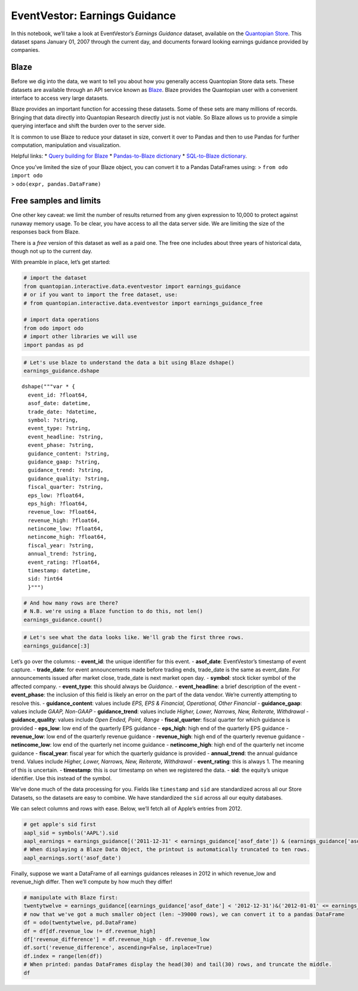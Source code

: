 EventVestor: Earnings Guidance
==============================

In this notebook, we’ll take a look at EventVestor’s *Earnings Guidance*
dataset, available on the `Quantopian
Store <https://www.quantopian.com/store>`__. This dataset spans January
01, 2007 through the current day, and documents forward looking earnings
guidance provided by companies.

Blaze
~~~~~

Before we dig into the data, we want to tell you about how you generally
access Quantopian Store data sets. These datasets are available through
an API service known as `Blaze <http://blaze.pydata.org>`__. Blaze
provides the Quantopian user with a convenient interface to access very
large datasets.

Blaze provides an important function for accessing these datasets. Some
of these sets are many millions of records. Bringing that data directly
into Quantopian Research directly just is not viable. So Blaze allows us
to provide a simple querying interface and shift the burden over to the
server side.

It is common to use Blaze to reduce your dataset in size, convert it
over to Pandas and then to use Pandas for further computation,
manipulation and visualization.

Helpful links: \* `Query building for
Blaze <http://blaze.pydata.org/en/latest/queries.html>`__ \*
`Pandas-to-Blaze
dictionary <http://blaze.pydata.org/en/latest/rosetta-pandas.html>`__ \*
`SQL-to-Blaze
dictionary <http://blaze.pydata.org/en/latest/rosetta-sql.html>`__.

| Once you’ve limited the size of your Blaze object, you can convert it
  to a Pandas DataFrames using: > ``from odo import odo``
| > ``odo(expr, pandas.DataFrame)``

Free samples and limits
~~~~~~~~~~~~~~~~~~~~~~~

One other key caveat: we limit the number of results returned from any
given expression to 10,000 to protect against runaway memory usage. To
be clear, you have access to all the data server side. We are limiting
the size of the responses back from Blaze.

There is a *free* version of this dataset as well as a paid one. The
free one includes about three years of historical data, though not up to
the current day.

With preamble in place, let’s get started:

.. code:: ipython2

    # import the dataset
    from quantopian.interactive.data.eventvestor import earnings_guidance
    # or if you want to import the free dataset, use:
    # from quantopian.interactive.data.eventvestor import earnings_guidance_free
    
    # import data operations
    from odo import odo
    # import other libraries we will use
    import pandas as pd

.. code:: ipython2

    # Let's use blaze to understand the data a bit using Blaze dshape()
    earnings_guidance.dshape




.. parsed-literal::

    dshape("""var * {
      event_id: ?float64,
      asof_date: datetime,
      trade_date: ?datetime,
      symbol: ?string,
      event_type: ?string,
      event_headline: ?string,
      event_phase: ?string,
      guidance_content: ?string,
      guidance_gaap: ?string,
      guidance_trend: ?string,
      guidance_quality: ?string,
      fiscal_quarter: ?string,
      eps_low: ?float64,
      eps_high: ?float64,
      revenue_low: ?float64,
      revenue_high: ?float64,
      netincome_low: ?float64,
      netincome_high: ?float64,
      fiscal_year: ?string,
      annual_trend: ?string,
      event_rating: ?float64,
      timestamp: datetime,
      sid: ?int64
      }""")



.. code:: ipython2

    # And how many rows are there?
    # N.B. we're using a Blaze function to do this, not len()
    earnings_guidance.count()




.. raw:: html

    97769



.. code:: ipython2

    # Let's see what the data looks like. We'll grab the first three rows.
    earnings_guidance[:3]




.. raw:: html

    <table border="1" class="dataframe">
      <thead>
        <tr style="text-align: right;">
          <th></th>
          <th>event_id</th>
          <th>asof_date</th>
          <th>trade_date</th>
          <th>symbol</th>
          <th>event_type</th>
          <th>event_headline</th>
          <th>event_phase</th>
          <th>guidance_content</th>
          <th>guidance_gaap</th>
          <th>guidance_trend</th>
          <th>guidance_quality</th>
          <th>fiscal_quarter</th>
          <th>eps_low</th>
          <th>eps_high</th>
          <th>revenue_low</th>
          <th>revenue_high</th>
          <th>netincome_low</th>
          <th>netincome_high</th>
          <th>fiscal_year</th>
          <th>annual_trend</th>
          <th>event_rating</th>
          <th>timestamp</th>
          <th>sid</th>
        </tr>
      </thead>
      <tbody>
        <tr>
          <th>0</th>
          <td>933903</td>
          <td>2007-01-02</td>
          <td>2007-01-02</td>
          <td>INOD</td>
          <td>Guidance</td>
          <td>Numerex Raises 4Q and FY 06 Guidance</td>
          <td>NaN</td>
          <td>Other Financial</td>
          <td>GAAP</td>
          <td>Higher</td>
          <td>Open Ended</td>
          <td>4Q 06</td>
          <td>0.00</td>
          <td>0.00</td>
          <td>0</td>
          <td>0</td>
          <td>0</td>
          <td>0</td>
          <td>FY 06</td>
          <td>Higher</td>
          <td>1</td>
          <td>2007-01-03</td>
          <td>9581</td>
        </tr>
        <tr>
          <th>1</th>
          <td>138379</td>
          <td>2007-01-02</td>
          <td>2007-01-03</td>
          <td>SLG</td>
          <td>Guidance</td>
          <td>SL Green Realty Issues FY 07 FFO Guidance</td>
          <td>NaN</td>
          <td>Other Financial</td>
          <td>Non-GAAP</td>
          <td>NaN</td>
          <td>NaN</td>
          <td>NaN</td>
          <td>0.00</td>
          <td>0.00</td>
          <td>0</td>
          <td>0</td>
          <td>0</td>
          <td>0</td>
          <td>FY 07</td>
          <td>New</td>
          <td>1</td>
          <td>2007-01-03</td>
          <td>17448</td>
        </tr>
        <tr>
          <th>2</th>
          <td>137809</td>
          <td>2007-01-03</td>
          <td>2007-01-03</td>
          <td>AEO</td>
          <td>Guidance</td>
          <td>American Eagle Raises 4Q 06 EPS Guidance</td>
          <td>NaN</td>
          <td>EPS</td>
          <td>GAAP</td>
          <td>Higher</td>
          <td>Range</td>
          <td>4Q 06</td>
          <td>0.64</td>
          <td>0.65</td>
          <td>0</td>
          <td>0</td>
          <td>0</td>
          <td>0</td>
          <td>NaN</td>
          <td>NaN</td>
          <td>1</td>
          <td>2007-01-04</td>
          <td>11086</td>
        </tr>
      </tbody>
    </table>



Let’s go over the columns: - **event_id**: the unique identifier for
this event. - **asof_date**: EventVestor’s timestamp of event capture. -
**trade_date**: for event announcements made before trading ends,
trade_date is the same as event_date. For announcements issued after
market close, trade_date is next market open day. - **symbol**: stock
ticker symbol of the affected company. - **event_type**: this should
always be *Guidance*. - **event_headline**: a brief description of the
event - **event_phase**: the inclusion of this field is likely an error
on the part of the data vendor. We’re currently attempting to resolve
this. - **guidance_content**: values include *EPS, EPS & Financial,
Operational, Other Financial* - **guidance_gaap**: values include *GAAP,
Non-GAAP* - **guidance_trend**: values include *Higher, Lower, Narrows,
New, Reiterate, Withdrawal* - **guidance_quality**: values include *Open
Ended, Point, Range* - **fiscal_quarter**: fiscal quarter for which
guidance is provided - **eps_low**: low end of the quarterly EPS
guidance - **eps_high**: high end of the quarterly EPS guidance -
**revenue_low**: low end of the quarterly revenue guidance -
**revenue_high**: high end of the quarterly revenue guidance -
**netincome_low**: low end of the quarterly net income guidance -
**netincome_high**: high end of the quarterly net income guidance -
**fiscal_year**: fiscal year for which the quarterly guidance is
provided - **annual_trend**: the annual guidance trend. Values include
*Higher, Lower, Narrows, New, Reiterate, Withdrawal* - **event_rating**:
this is always 1. The meaning of this is uncertain. - **timestamp**:
this is our timestamp on when we registered the data. - **sid**: the
equity’s unique identifier. Use this instead of the symbol.

We’ve done much of the data processing for you. Fields like
``timestamp`` and ``sid`` are standardized across all our Store
Datasets, so the datasets are easy to combine. We have standardized the
``sid`` across all our equity databases.

We can select columns and rows with ease. Below, we’ll fetch all of
Apple’s entries from 2012.

.. code:: ipython2

    # get apple's sid first
    aapl_sid = symbols('AAPL').sid
    aapl_earnings = earnings_guidance[('2011-12-31' < earnings_guidance['asof_date']) & (earnings_guidance['asof_date'] <'2013-01-01') & (earnings_guidance.sid==aapl_sid)]
    # When displaying a Blaze Data Object, the printout is automatically truncated to ten rows.
    aapl_earnings.sort('asof_date')




.. raw:: html

    <table border="1" class="dataframe">
      <thead>
        <tr style="text-align: right;">
          <th></th>
          <th>event_id</th>
          <th>asof_date</th>
          <th>trade_date</th>
          <th>symbol</th>
          <th>event_type</th>
          <th>event_headline</th>
          <th>event_phase</th>
          <th>guidance_content</th>
          <th>guidance_gaap</th>
          <th>guidance_trend</th>
          <th>guidance_quality</th>
          <th>fiscal_quarter</th>
          <th>eps_low</th>
          <th>eps_high</th>
          <th>revenue_low</th>
          <th>revenue_high</th>
          <th>netincome_low</th>
          <th>netincome_high</th>
          <th>fiscal_year</th>
          <th>annual_trend</th>
          <th>event_rating</th>
          <th>timestamp</th>
          <th>sid</th>
        </tr>
      </thead>
      <tbody>
        <tr>
          <th>0</th>
          <td>1385926</td>
          <td>2012-01-24</td>
          <td>2012-01-25</td>
          <td>AAPL</td>
          <td>Guidance</td>
          <td>Apple Issues 2Q 12 Guidance</td>
          <td>NaN</td>
          <td>EPS &amp; Financial</td>
          <td>GAAP</td>
          <td>New</td>
          <td>Point</td>
          <td>2Q 12</td>
          <td>8.50</td>
          <td>8.50</td>
          <td>3250</td>
          <td>3250</td>
          <td>0</td>
          <td>0</td>
          <td>NaN</td>
          <td>NaN</td>
          <td>1</td>
          <td>2012-01-25</td>
          <td>24</td>
        </tr>
        <tr>
          <th>1</th>
          <td>1421102</td>
          <td>2012-04-24</td>
          <td>2012-04-25</td>
          <td>AAPL</td>
          <td>Guidance</td>
          <td>Apple Issues 3Q 12 Guidance</td>
          <td>NaN</td>
          <td>EPS &amp; Financial</td>
          <td>GAAP</td>
          <td>New</td>
          <td>Point</td>
          <td>3Q 12</td>
          <td>8.68</td>
          <td>8.68</td>
          <td>34000</td>
          <td>34000</td>
          <td>0</td>
          <td>0</td>
          <td>NaN</td>
          <td>NaN</td>
          <td>1</td>
          <td>2012-04-25</td>
          <td>24</td>
        </tr>
        <tr>
          <th>2</th>
          <td>1456501</td>
          <td>2012-07-24</td>
          <td>2012-07-25</td>
          <td>AAPL</td>
          <td>Guidance</td>
          <td>Apple Issues 4Q 12 Guidance</td>
          <td>NaN</td>
          <td>EPS &amp; Financial</td>
          <td>GAAP</td>
          <td>New</td>
          <td>Point</td>
          <td>4Q 12</td>
          <td>7.65</td>
          <td>7.65</td>
          <td>34000</td>
          <td>34000</td>
          <td>0</td>
          <td>0</td>
          <td>NaN</td>
          <td>NaN</td>
          <td>1</td>
          <td>2012-07-25</td>
          <td>24</td>
        </tr>
        <tr>
          <th>3</th>
          <td>1496798</td>
          <td>2012-10-25</td>
          <td>2012-10-26</td>
          <td>AAPL</td>
          <td>Guidance</td>
          <td>Apple Issues 1Q 13 Guidance</td>
          <td>NaN</td>
          <td>EPS &amp; Financial</td>
          <td>GAAP</td>
          <td>New</td>
          <td>Point</td>
          <td>1Q 13</td>
          <td>11.75</td>
          <td>11.75</td>
          <td>5200</td>
          <td>5200</td>
          <td>0</td>
          <td>0</td>
          <td>NaN</td>
          <td>NaN</td>
          <td>1</td>
          <td>2012-10-26</td>
          <td>24</td>
        </tr>
      </tbody>
    </table>



Finally, suppose we want a DataFrame of all earnings guidances releases
in 2012 in which revenue_low and revenue_high differ. Then we’ll compute
by how much they differ!

.. code:: ipython2

    # manipulate with Blaze first:
    twentytwelve = earnings_guidance[(earnings_guidance['asof_date'] < '2012-12-31')&('2012-01-01' <= earnings_guidance['asof_date'])]
    # now that we've got a much smaller object (len: ~39000 rows), we can convert it to a pandas DataFrame
    df = odo(twentytwelve, pd.DataFrame)
    df = df[df.revenue_low != df.revenue_high]
    df['revenue_difference'] = df.revenue_high - df.revenue_low
    df.sort('revenue_difference', ascending=False, inplace=True)
    df.index = range(len(df))
    # When printed: pandas DataFrames display the head(30) and tail(30) rows, and truncate the middle.
    df




.. raw:: html

    <div style="max-height:1000px;max-width:1500px;overflow:auto;">
    <table border="1" class="dataframe">
      <thead>
        <tr style="text-align: right;">
          <th></th>
          <th>event_id</th>
          <th>asof_date</th>
          <th>trade_date</th>
          <th>symbol</th>
          <th>event_type</th>
          <th>event_headline</th>
          <th>event_phase</th>
          <th>guidance_content</th>
          <th>guidance_gaap</th>
          <th>guidance_trend</th>
          <th>...</th>
          <th>revenue_low</th>
          <th>revenue_high</th>
          <th>netincome_low</th>
          <th>netincome_high</th>
          <th>fiscal_year</th>
          <th>annual_trend</th>
          <th>event_rating</th>
          <th>timestamp</th>
          <th>sid</th>
          <th>revenue_difference</th>
        </tr>
      </thead>
      <tbody>
        <tr>
          <th>0</th>
          <td>1930090</td>
          <td>2012-07-26</td>
          <td>2012-07-26</td>
          <td>ATE</td>
          <td>Guidance</td>
          <td>Advantest Corp. Issues 2Q 12 &amp; Narrows FY 12 O...</td>
          <td>NaN</td>
          <td>Other Financial</td>
          <td>GAAP</td>
          <td>New</td>
          <td>...</td>
          <td>72000.00</td>
          <td>77000.00</td>
          <td>0.0</td>
          <td>0.0</td>
          <td>FY 12</td>
          <td>Narrows</td>
          <td>1</td>
          <td>2012-07-27</td>
          <td>23052</td>
          <td>5000.00</td>
        </tr>
        <tr>
          <th>1</th>
          <td>1496843</td>
          <td>2012-10-25</td>
          <td>2012-10-26</td>
          <td>AMZN</td>
          <td>Guidance</td>
          <td>Amazon.com Issues 4Q 12 Guidance</td>
          <td>NaN</td>
          <td>Other Financial</td>
          <td>GAAP</td>
          <td>New</td>
          <td>...</td>
          <td>20250.00</td>
          <td>22750.00</td>
          <td>0.0</td>
          <td>0.0</td>
          <td>NaN</td>
          <td>NaN</td>
          <td>1</td>
          <td>2012-10-26</td>
          <td>16841</td>
          <td>2500.00</td>
        </tr>
        <tr>
          <th>2</th>
          <td>1496029</td>
          <td>2012-10-25</td>
          <td>2012-10-25</td>
          <td>TSM</td>
          <td>Guidance</td>
          <td>Taiwan Semiconductor Issues 4Q 12 Guidance</td>
          <td>NaN</td>
          <td>Other Financial</td>
          <td>GAAP</td>
          <td>New</td>
          <td>...</td>
          <td>129000.00</td>
          <td>131000.00</td>
          <td>0.0</td>
          <td>0.0</td>
          <td>NaN</td>
          <td>NaN</td>
          <td>1</td>
          <td>2012-10-26</td>
          <td>17773</td>
          <td>2000.00</td>
        </tr>
        <tr>
          <th>3</th>
          <td>1490534</td>
          <td>2012-09-10</td>
          <td>2012-09-10</td>
          <td>TSM</td>
          <td>Guidance</td>
          <td>Taiwan Semiconductor Raises 3Q 12 Guidance</td>
          <td>NaN</td>
          <td>Other Financial</td>
          <td>GAAP</td>
          <td>Higher</td>
          <td>...</td>
          <td>136000.00</td>
          <td>138000.00</td>
          <td>0.0</td>
          <td>0.0</td>
          <td>NaN</td>
          <td>NaN</td>
          <td>1</td>
          <td>2012-09-11</td>
          <td>17773</td>
          <td>2000.00</td>
        </tr>
        <tr>
          <th>4</th>
          <td>1454839</td>
          <td>2012-07-19</td>
          <td>2012-07-19</td>
          <td>TSM</td>
          <td>Guidance</td>
          <td>Taiwan Semiconductor Issues 3Q 12 Guidance</td>
          <td>NaN</td>
          <td>Other Financial</td>
          <td>GAAP</td>
          <td>New</td>
          <td>...</td>
          <td>136000.00</td>
          <td>138000.00</td>
          <td>0.0</td>
          <td>0.0</td>
          <td>NaN</td>
          <td>NaN</td>
          <td>1</td>
          <td>2012-07-20</td>
          <td>17773</td>
          <td>2000.00</td>
        </tr>
        <tr>
          <th>5</th>
          <td>1384154</td>
          <td>2012-01-18</td>
          <td>2012-01-18</td>
          <td>TSM</td>
          <td>Guidance</td>
          <td>Taiwan Semiconductor Issues 1Q &amp; FY 12 Guidance</td>
          <td>NaN</td>
          <td>Other Financial</td>
          <td>GAAP</td>
          <td>New</td>
          <td>...</td>
          <td>103000.00</td>
          <td>105000.00</td>
          <td>0.0</td>
          <td>0.0</td>
          <td>FY 12</td>
          <td>New</td>
          <td>1</td>
          <td>2012-01-19</td>
          <td>17773</td>
          <td>2000.00</td>
        </tr>
        <tr>
          <th>6</th>
          <td>1423149</td>
          <td>2012-04-26</td>
          <td>2012-04-26</td>
          <td>TSM</td>
          <td>Guidance</td>
          <td>Taiwan Semiconductor Issues 2Q &amp; Revises FY 12...</td>
          <td>NaN</td>
          <td>Operational</td>
          <td>NaN</td>
          <td>New</td>
          <td>...</td>
          <td>126000.00</td>
          <td>128000.00</td>
          <td>0.0</td>
          <td>0.0</td>
          <td>FY 12</td>
          <td>NaN</td>
          <td>1</td>
          <td>2012-04-27</td>
          <td>17773</td>
          <td>2000.00</td>
        </tr>
        <tr>
          <th>7</th>
          <td>1419797</td>
          <td>2012-04-20</td>
          <td>2012-04-20</td>
          <td>INTU</td>
          <td>Guidance</td>
          <td>Intuit Reaffirms 3Q &amp; FY 12 Earnings Guidance</td>
          <td>NaN</td>
          <td>EPS &amp; Financial</td>
          <td>GAAP</td>
          <td>Reiterate</td>
          <td>...</td>
          <td>0.00</td>
          <td>1950.00</td>
          <td>0.0</td>
          <td>0.0</td>
          <td>FY 12</td>
          <td>Reiterate</td>
          <td>1</td>
          <td>2012-04-21</td>
          <td>8655</td>
          <td>1950.00</td>
        </tr>
        <tr>
          <th>8</th>
          <td>1388974</td>
          <td>2012-01-31</td>
          <td>2012-02-01</td>
          <td>AMZN</td>
          <td>Guidance</td>
          <td>Amazon Issues 1Q 12 Guidance</td>
          <td>NaN</td>
          <td>Other Financial</td>
          <td>GAAP</td>
          <td>New</td>
          <td>...</td>
          <td>12000.00</td>
          <td>13400.00</td>
          <td>0.0</td>
          <td>0.0</td>
          <td>NaN</td>
          <td>NaN</td>
          <td>1</td>
          <td>2012-02-01</td>
          <td>16841</td>
          <td>1400.00</td>
        </tr>
        <tr>
          <th>9</th>
          <td>1422959</td>
          <td>2012-04-26</td>
          <td>2012-04-27</td>
          <td>AMZN</td>
          <td>Guidance</td>
          <td>Amazon.com Issues 2Q 12 Guidance</td>
          <td>NaN</td>
          <td>Other Financial</td>
          <td>GAAP</td>
          <td>New</td>
          <td>...</td>
          <td>11900.00</td>
          <td>13300.00</td>
          <td>0.0</td>
          <td>0.0</td>
          <td>NaN</td>
          <td>NaN</td>
          <td>1</td>
          <td>2012-04-27</td>
          <td>16841</td>
          <td>1400.00</td>
        </tr>
        <tr>
          <th>10</th>
          <td>1491411</td>
          <td>2012-10-16</td>
          <td>2012-10-17</td>
          <td>INTC</td>
          <td>Guidance</td>
          <td>Intel Corp. Issues 4Q and Revises FY 12 Guidance</td>
          <td>NaN</td>
          <td>Other Financial</td>
          <td>Non-GAAP</td>
          <td>New</td>
          <td>...</td>
          <td>13100.00</td>
          <td>14100.00</td>
          <td>0.0</td>
          <td>0.0</td>
          <td>FY 12</td>
          <td>NaN</td>
          <td>1</td>
          <td>2012-10-17</td>
          <td>3951</td>
          <td>1000.00</td>
        </tr>
        <tr>
          <th>11</th>
          <td>1453377</td>
          <td>2012-07-17</td>
          <td>2012-07-18</td>
          <td>INTC</td>
          <td>Guidance</td>
          <td>Intel Corp. Issues 3Q and Lowers FY 12 Revenue...</td>
          <td>NaN</td>
          <td>Other Financial</td>
          <td>GAAP</td>
          <td>New</td>
          <td>...</td>
          <td>13800.00</td>
          <td>14800.00</td>
          <td>0.0</td>
          <td>0.0</td>
          <td>FY 12</td>
          <td>Lower</td>
          <td>1</td>
          <td>2012-07-18</td>
          <td>3951</td>
          <td>1000.00</td>
        </tr>
        <tr>
          <th>12</th>
          <td>1384551</td>
          <td>2012-01-19</td>
          <td>2012-01-20</td>
          <td>INTC</td>
          <td>Guidance</td>
          <td>Intel Issues 1Q &amp; FY 12 Outlook</td>
          <td>NaN</td>
          <td>Other Financial</td>
          <td>GAAP</td>
          <td>New</td>
          <td>...</td>
          <td>12300.00</td>
          <td>13300.00</td>
          <td>0.0</td>
          <td>0.0</td>
          <td>FY 12</td>
          <td>New</td>
          <td>1</td>
          <td>2012-01-20</td>
          <td>3951</td>
          <td>1000.00</td>
        </tr>
        <tr>
          <th>13</th>
          <td>1418488</td>
          <td>2012-04-17</td>
          <td>2012-04-18</td>
          <td>INTC</td>
          <td>Guidance</td>
          <td>Intel Issues 2Q and Revises FY 12 Outlook</td>
          <td>NaN</td>
          <td>Other Financial</td>
          <td>GAAP</td>
          <td>New</td>
          <td>...</td>
          <td>13100.00</td>
          <td>14100.00</td>
          <td>0.0</td>
          <td>0.0</td>
          <td>FY 12</td>
          <td>NaN</td>
          <td>1</td>
          <td>2012-04-18</td>
          <td>3951</td>
          <td>1000.00</td>
        </tr>
        <tr>
          <th>14</th>
          <td>1495917</td>
          <td>2012-10-25</td>
          <td>2012-10-25</td>
          <td>AVT</td>
          <td>Guidance</td>
          <td>Avnet Issues 2Q 13 Guidance</td>
          <td>NaN</td>
          <td>EPS &amp; Financial</td>
          <td>Non-GAAP</td>
          <td>New</td>
          <td>...</td>
          <td>5950.00</td>
          <td>6650.00</td>
          <td>0.0</td>
          <td>0.0</td>
          <td>NaN</td>
          <td>NaN</td>
          <td>1</td>
          <td>2012-10-26</td>
          <td>661</td>
          <td>700.00</td>
        </tr>
        <tr>
          <th>15</th>
          <td>1387009</td>
          <td>2012-01-26</td>
          <td>2012-01-26</td>
          <td>AVT</td>
          <td>Guidance</td>
          <td>Avnet Issues 3Q 12 Guidance</td>
          <td>NaN</td>
          <td>EPS &amp; Financial</td>
          <td>Non-GAAP</td>
          <td>New</td>
          <td>...</td>
          <td>5950.00</td>
          <td>6550.00</td>
          <td>0.0</td>
          <td>0.0</td>
          <td>NaN</td>
          <td>NaN</td>
          <td>1</td>
          <td>2012-01-27</td>
          <td>661</td>
          <td>600.00</td>
        </tr>
        <tr>
          <th>16</th>
          <td>1467054</td>
          <td>2012-08-08</td>
          <td>2012-08-08</td>
          <td>AVT</td>
          <td>Guidance</td>
          <td>Avnet Issues 1Q 13 Guidance</td>
          <td>NaN</td>
          <td>EPS &amp; Financial</td>
          <td>Non-GAAP</td>
          <td>New</td>
          <td>...</td>
          <td>5800.00</td>
          <td>6400.00</td>
          <td>0.0</td>
          <td>0.0</td>
          <td>NaN</td>
          <td>NaN</td>
          <td>1</td>
          <td>2012-08-09</td>
          <td>661</td>
          <td>600.00</td>
        </tr>
        <tr>
          <th>17</th>
          <td>1422463</td>
          <td>2012-04-26</td>
          <td>2012-04-26</td>
          <td>AVT</td>
          <td>Guidance</td>
          <td>Avnet Issues 4Q 12 Guidance</td>
          <td>NaN</td>
          <td>EPS &amp; Financial</td>
          <td>Non-GAAP</td>
          <td>New</td>
          <td>...</td>
          <td>6300.00</td>
          <td>6900.00</td>
          <td>0.0</td>
          <td>0.0</td>
          <td>NaN</td>
          <td>NaN</td>
          <td>1</td>
          <td>2012-04-27</td>
          <td>661</td>
          <td>600.00</td>
        </tr>
        <tr>
          <th>18</th>
          <td>1459661</td>
          <td>2012-07-30</td>
          <td>2012-07-30</td>
          <td>ARW</td>
          <td>Guidance</td>
          <td>Arrow Electronics Issues 3Q 12 Guidance</td>
          <td>NaN</td>
          <td>EPS &amp; Financial</td>
          <td>Non-GAAP</td>
          <td>New</td>
          <td>...</td>
          <td>4800.00</td>
          <td>5200.00</td>
          <td>0.0</td>
          <td>0.0</td>
          <td>3Q 12</td>
          <td>NaN</td>
          <td>1</td>
          <td>2012-07-31</td>
          <td>538</td>
          <td>400.00</td>
        </tr>
        <tr>
          <th>19</th>
          <td>1492709</td>
          <td>2012-10-18</td>
          <td>2012-10-19</td>
          <td>FLEX</td>
          <td>Guidance</td>
          <td>Flextronics International Issues 3Q 13 Guidance</td>
          <td>NaN</td>
          <td>EPS &amp; Financial</td>
          <td>GAAP</td>
          <td>New</td>
          <td>...</td>
          <td>5800.00</td>
          <td>6200.00</td>
          <td>0.0</td>
          <td>0.0</td>
          <td>NaN</td>
          <td>NaN</td>
          <td>1</td>
          <td>2012-10-19</td>
          <td>10953</td>
          <td>400.00</td>
        </tr>
        <tr>
          <th>20</th>
          <td>1389393</td>
          <td>2012-02-01</td>
          <td>2012-02-01</td>
          <td>ARW</td>
          <td>Guidance</td>
          <td>Arrow Electronics Issues 1Q 12 Guidance</td>
          <td>NaN</td>
          <td>EPS &amp; Financial</td>
          <td>Non-GAAP</td>
          <td>New</td>
          <td>...</td>
          <td>4670.00</td>
          <td>5070.00</td>
          <td>0.0</td>
          <td>0.0</td>
          <td>NaN</td>
          <td>NaN</td>
          <td>1</td>
          <td>2012-02-02</td>
          <td>538</td>
          <td>400.00</td>
        </tr>
        <tr>
          <th>21</th>
          <td>1424909</td>
          <td>2012-05-01</td>
          <td>2012-05-01</td>
          <td>ARW</td>
          <td>Guidance</td>
          <td>Arrow Electronics Issues 2Q 12 Guidance</td>
          <td>NaN</td>
          <td>EPS &amp; Financial</td>
          <td>Non-GAAP</td>
          <td>New</td>
          <td>...</td>
          <td>5040.00</td>
          <td>5440.00</td>
          <td>0.0</td>
          <td>0.0</td>
          <td>NaN</td>
          <td>NaN</td>
          <td>1</td>
          <td>2012-05-02</td>
          <td>538</td>
          <td>400.00</td>
        </tr>
        <tr>
          <th>22</th>
          <td>1418864</td>
          <td>2012-04-18</td>
          <td>2012-04-19</td>
          <td>QCOM</td>
          <td>Guidance</td>
          <td>Qualcomm Issues 3Q &amp; Raises FY 12 Guidance</td>
          <td>NaN</td>
          <td>EPS &amp; Financial</td>
          <td>GAAP</td>
          <td>New</td>
          <td>...</td>
          <td>4450.00</td>
          <td>4850.00</td>
          <td>0.0</td>
          <td>0.0</td>
          <td>FY 12</td>
          <td>Higher</td>
          <td>1</td>
          <td>2012-04-19</td>
          <td>6295</td>
          <td>400.00</td>
        </tr>
        <tr>
          <th>23</th>
          <td>1454039</td>
          <td>2012-07-18</td>
          <td>2012-07-19</td>
          <td>QCOM</td>
          <td>Guidance</td>
          <td>Qualcomm Issues 4Q and Lowers FY 12 Guidance</td>
          <td>NaN</td>
          <td>EPS &amp; Financial</td>
          <td>GAAP</td>
          <td>New</td>
          <td>...</td>
          <td>4450.00</td>
          <td>4850.00</td>
          <td>0.0</td>
          <td>0.0</td>
          <td>FY 12</td>
          <td>Lower</td>
          <td>1</td>
          <td>2012-07-19</td>
          <td>6295</td>
          <td>400.00</td>
        </tr>
        <tr>
          <th>24</th>
          <td>1457395</td>
          <td>2012-07-25</td>
          <td>2012-07-26</td>
          <td>FLEX</td>
          <td>Guidance</td>
          <td>Flextronics International Issues 2Q 13 Guidance</td>
          <td>NaN</td>
          <td>EPS &amp; Financial</td>
          <td>GAAP</td>
          <td>New</td>
          <td>...</td>
          <td>5900.00</td>
          <td>6300.00</td>
          <td>0.0</td>
          <td>0.0</td>
          <td>NaN</td>
          <td>NaN</td>
          <td>1</td>
          <td>2012-07-26</td>
          <td>10953</td>
          <td>400.00</td>
        </tr>
        <tr>
          <th>25</th>
          <td>1425487</td>
          <td>2012-05-01</td>
          <td>2012-05-02</td>
          <td>FLEX</td>
          <td>Guidance</td>
          <td>Flextronics International Issues 1Q 13 Guidance</td>
          <td>NaN</td>
          <td>EPS &amp; Financial</td>
          <td>GAAP</td>
          <td>New</td>
          <td>...</td>
          <td>5900.00</td>
          <td>6300.00</td>
          <td>0.0</td>
          <td>0.0</td>
          <td>NaN</td>
          <td>NaN</td>
          <td>1</td>
          <td>2012-05-02</td>
          <td>10953</td>
          <td>400.00</td>
        </tr>
        <tr>
          <th>26</th>
          <td>1389626</td>
          <td>2012-02-01</td>
          <td>2012-02-02</td>
          <td>QCOM</td>
          <td>Guidance</td>
          <td>Qualcomm Issues 2Q and Raises FY 12 Guidance</td>
          <td>NaN</td>
          <td>EPS &amp; Financial</td>
          <td>GAAP</td>
          <td>New</td>
          <td>...</td>
          <td>4600.00</td>
          <td>5000.00</td>
          <td>0.0</td>
          <td>0.0</td>
          <td>FY 12</td>
          <td>Higher</td>
          <td>1</td>
          <td>2012-02-02</td>
          <td>6295</td>
          <td>400.00</td>
        </tr>
        <tr>
          <th>27</th>
          <td>1380315</td>
          <td>2012-01-04</td>
          <td>2012-01-05</td>
          <td>STX</td>
          <td>Guidance</td>
          <td>Seagate Technology Raises 3Q 12 Outlook</td>
          <td>NaN</td>
          <td>Other Financial</td>
          <td>Non-GAAP</td>
          <td>Higher</td>
          <td>...</td>
          <td>4200.00</td>
          <td>4500.00</td>
          <td>0.0</td>
          <td>0.0</td>
          <td>NaN</td>
          <td>NaN</td>
          <td>1</td>
          <td>2012-01-05</td>
          <td>24518</td>
          <td>300.00</td>
        </tr>
        <tr>
          <th>28</th>
          <td>1384635</td>
          <td>2012-01-19</td>
          <td>2012-01-20</td>
          <td>FLEX</td>
          <td>Guidance</td>
          <td>Flextronics Issues 4Q 12 Guidance</td>
          <td>NaN</td>
          <td>EPS &amp; Financial</td>
          <td>GAAP</td>
          <td>New</td>
          <td>...</td>
          <td>6300.00</td>
          <td>6600.00</td>
          <td>0.0</td>
          <td>0.0</td>
          <td>NaN</td>
          <td>NaN</td>
          <td>1</td>
          <td>2012-01-20</td>
          <td>10953</td>
          <td>300.00</td>
        </tr>
        <tr>
          <th>29</th>
          <td>1419632</td>
          <td>2012-04-19</td>
          <td>2012-04-19</td>
          <td>CVI</td>
          <td>Guidance</td>
          <td>CVR Energy Issues 1Q 12 Guidance</td>
          <td>NaN</td>
          <td>Other Financial</td>
          <td>GAAP</td>
          <td>New</td>
          <td>...</td>
          <td>1800.00</td>
          <td>2100.00</td>
          <td>0.0</td>
          <td>0.0</td>
          <td>NaN</td>
          <td>NaN</td>
          <td>1</td>
          <td>2012-04-20</td>
          <td>22766</td>
          <td>300.00</td>
        </tr>
        <tr>
          <th>...</th>
          <td>...</td>
          <td>...</td>
          <td>...</td>
          <td>...</td>
          <td>...</td>
          <td>...</td>
          <td>...</td>
          <td>...</td>
          <td>...</td>
          <td>...</td>
          <td>...</td>
          <td>...</td>
          <td>...</td>
          <td>...</td>
          <td>...</td>
          <td>...</td>
          <td>...</td>
          <td>...</td>
          <td>...</td>
          <td>...</td>
          <td>...</td>
        </tr>
        <tr>
          <th>1599</th>
          <td>1398611</td>
          <td>2012-02-21</td>
          <td>2012-02-22</td>
          <td>ZIXI</td>
          <td>Guidance</td>
          <td>Zix Corp. Issues 1Q and FY 12 Guidance</td>
          <td>NaN</td>
          <td>EPS &amp; Financial</td>
          <td>Non-GAAP</td>
          <td>New</td>
          <td>...</td>
          <td>10.00</td>
          <td>10.10</td>
          <td>0.0</td>
          <td>0.0</td>
          <td>FY 12</td>
          <td>New</td>
          <td>1</td>
          <td>2012-02-22</td>
          <td>20822</td>
          <td>0.10</td>
        </tr>
        <tr>
          <th>1600</th>
          <td>1403341</td>
          <td>2012-02-29</td>
          <td>2012-03-01</td>
          <td>MTZ</td>
          <td>Guidance</td>
          <td>MasTec Issues 1Q and FY 12 Outlook</td>
          <td>NaN</td>
          <td>EPS &amp; Financial</td>
          <td>GAAP</td>
          <td>New</td>
          <td>...</td>
          <td>0.15</td>
          <td>0.17</td>
          <td>12.3</td>
          <td>14.1</td>
          <td>FY 12</td>
          <td>New</td>
          <td>1</td>
          <td>2012-03-01</td>
          <td>4667</td>
          <td>0.02</td>
        </tr>
        <tr>
          <th>1601</th>
          <td>1387298</td>
          <td>2012-01-26</td>
          <td>2012-01-27</td>
          <td>CYS</td>
          <td>Guidance</td>
          <td>CYS Investments Issues 4Q 11 Guidance</td>
          <td>NaN</td>
          <td>EPS</td>
          <td>GAAP</td>
          <td>New</td>
          <td>...</td>
          <td>0.55</td>
          <td>0.00</td>
          <td>0.0</td>
          <td>0.0</td>
          <td>NaN</td>
          <td>NaN</td>
          <td>1</td>
          <td>2012-01-27</td>
          <td>38477</td>
          <td>-0.55</td>
        </tr>
        <tr>
          <th>1602</th>
          <td>1439505</td>
          <td>2012-02-14</td>
          <td>2012-02-14</td>
          <td>KORS</td>
          <td>Guidance</td>
          <td>Michael Kors Holdings Issues 4Q &amp; FY 12 Guidance</td>
          <td>NaN</td>
          <td>EPS &amp; Financial</td>
          <td>GAAP</td>
          <td>New</td>
          <td>...</td>
          <td>350.00</td>
          <td>335.00</td>
          <td>0.0</td>
          <td>0.0</td>
          <td>FY 12</td>
          <td>New</td>
          <td>1</td>
          <td>2012-02-15</td>
          <td>42270</td>
          <td>-15.00</td>
        </tr>
        <tr>
          <th>1603</th>
          <td>1424617</td>
          <td>2012-04-26</td>
          <td>2012-04-26</td>
          <td>INOD</td>
          <td>Guidance</td>
          <td>Innodata Isogen Issues 2Q 12 Revenue Guidance</td>
          <td>NaN</td>
          <td>Other Financial</td>
          <td>GAAP</td>
          <td>New</td>
          <td>...</td>
          <td>21.00</td>
          <td>0.00</td>
          <td>0.0</td>
          <td>0.0</td>
          <td>NaN</td>
          <td>NaN</td>
          <td>1</td>
          <td>2012-04-27</td>
          <td>9581</td>
          <td>-21.00</td>
        </tr>
        <tr>
          <th>1604</th>
          <td>1382294</td>
          <td>2012-01-11</td>
          <td>2012-01-11</td>
          <td>SAAS</td>
          <td>Guidance</td>
          <td>inContact Issues 4Q 11 Guidance</td>
          <td>NaN</td>
          <td>Other Financial</td>
          <td>GAAP</td>
          <td>New</td>
          <td>...</td>
          <td>23.50</td>
          <td>0.00</td>
          <td>0.0</td>
          <td>0.0</td>
          <td>NaN</td>
          <td>NaN</td>
          <td>1</td>
          <td>2012-01-12</td>
          <td>31137</td>
          <td>-23.50</td>
        </tr>
        <tr>
          <th>1605</th>
          <td>1441324</td>
          <td>2012-06-06</td>
          <td>2012-06-06</td>
          <td>AMSC</td>
          <td>Guidance</td>
          <td>American Superconductor Issues 1Q 12 Guidance</td>
          <td>NaN</td>
          <td>EPS &amp; Financial</td>
          <td>GAAP</td>
          <td>New</td>
          <td>...</td>
          <td>26.00</td>
          <td>0.00</td>
          <td>0.0</td>
          <td>10.0</td>
          <td>NaN</td>
          <td>NaN</td>
          <td>1</td>
          <td>2012-06-07</td>
          <td>393</td>
          <td>-26.00</td>
        </tr>
        <tr>
          <th>1606</th>
          <td>1393252</td>
          <td>2012-02-09</td>
          <td>2012-02-09</td>
          <td>AMSC</td>
          <td>Guidance</td>
          <td>American Superconductor Updates 4Q 11 Outlook</td>
          <td>NaN</td>
          <td>EPS &amp; Financial</td>
          <td>GAAP</td>
          <td>NaN</td>
          <td>...</td>
          <td>27.00</td>
          <td>0.00</td>
          <td>-24.0</td>
          <td>0.0</td>
          <td>NaN</td>
          <td>NaN</td>
          <td>1</td>
          <td>2012-02-10</td>
          <td>393</td>
          <td>-27.00</td>
        </tr>
        <tr>
          <th>1607</th>
          <td>1391621</td>
          <td>2012-02-06</td>
          <td>2012-02-07</td>
          <td>BDE</td>
          <td>Guidance</td>
          <td>Black Diamond Issues 4Q and Raises FY 11 Guidance</td>
          <td>NaN</td>
          <td>EPS &amp; Financial</td>
          <td>GAAP</td>
          <td>New</td>
          <td>...</td>
          <td>36.00</td>
          <td>0.00</td>
          <td>0.0</td>
          <td>0.0</td>
          <td>FY 11</td>
          <td>Higher</td>
          <td>1</td>
          <td>2012-02-07</td>
          <td>18803</td>
          <td>-36.00</td>
        </tr>
        <tr>
          <th>1608</th>
          <td>1544306</td>
          <td>2012-06-04</td>
          <td>2012-06-04</td>
          <td>CALL</td>
          <td>Guidance</td>
          <td>magicJack VocalTec Issues 2Q and Raises FY 12 ...</td>
          <td>NaN</td>
          <td>EPS &amp; Financial</td>
          <td>GAAP</td>
          <td>New</td>
          <td>...</td>
          <td>36.00</td>
          <td>0.00</td>
          <td>0.0</td>
          <td>0.0</td>
          <td>FY 12</td>
          <td>Higher</td>
          <td>1</td>
          <td>2012-06-05</td>
          <td>14457</td>
          <td>-36.00</td>
        </tr>
        <tr>
          <th>1609</th>
          <td>1411122</td>
          <td>2012-03-20</td>
          <td>2012-03-21</td>
          <td>FSII</td>
          <td>Guidance</td>
          <td>FSI International Issues 3Q 12 Guidance</td>
          <td>NaN</td>
          <td>Other Financial</td>
          <td>GAAP</td>
          <td>New</td>
          <td>...</td>
          <td>50.00</td>
          <td>0.00</td>
          <td>7.0</td>
          <td>9.0</td>
          <td>NaN</td>
          <td>NaN</td>
          <td>1</td>
          <td>2012-03-21</td>
          <td>3029</td>
          <td>-50.00</td>
        </tr>
        <tr>
          <th>1610</th>
          <td>1412014</td>
          <td>2012-03-23</td>
          <td>2012-03-23</td>
          <td>KITD</td>
          <td>Guidance</td>
          <td>KIT digital Reaffirms 1Q and FY 12 Guidance</td>
          <td>NaN</td>
          <td>EPS &amp; Financial</td>
          <td>Non-GAAP</td>
          <td>Reiterate</td>
          <td>...</td>
          <td>72.00</td>
          <td>0.00</td>
          <td>0.0</td>
          <td>0.0</td>
          <td>FY 12</td>
          <td>Reiterate</td>
          <td>1</td>
          <td>2012-03-24</td>
          <td>30692</td>
          <td>-72.00</td>
        </tr>
        <tr>
          <th>1611</th>
          <td>1401903</td>
          <td>2012-02-27</td>
          <td>2012-02-28</td>
          <td>KITD</td>
          <td>Guidance</td>
          <td>KIT digital Issues 1Q and Lowers FY 12 Guidance</td>
          <td>NaN</td>
          <td>EPS &amp; Financial</td>
          <td>Non-GAAP</td>
          <td>New</td>
          <td>...</td>
          <td>72.00</td>
          <td>0.00</td>
          <td>0.0</td>
          <td>0.0</td>
          <td>FY 12</td>
          <td>Lower</td>
          <td>1</td>
          <td>2012-02-28</td>
          <td>30692</td>
          <td>-72.00</td>
        </tr>
        <tr>
          <th>1612</th>
          <td>1409726</td>
          <td>2012-03-15</td>
          <td>2012-03-15</td>
          <td>KITD</td>
          <td>Guidance</td>
          <td>KIT digital Reaffirms 1Q and FY 12 Guidance</td>
          <td>NaN</td>
          <td>EPS &amp; Financial</td>
          <td>Non-GAAP</td>
          <td>Reiterate</td>
          <td>...</td>
          <td>72.00</td>
          <td>0.00</td>
          <td>0.0</td>
          <td>0.0</td>
          <td>FY 12</td>
          <td>Reiterate</td>
          <td>1</td>
          <td>2012-03-16</td>
          <td>30692</td>
          <td>-72.00</td>
        </tr>
        <tr>
          <th>1613</th>
          <td>1490036</td>
          <td>2012-10-11</td>
          <td>2012-10-12</td>
          <td>ET</td>
          <td>Guidance</td>
          <td>ExactTarget Raises 3Q 12 Guidance</td>
          <td>NaN</td>
          <td>Other Financial</td>
          <td>Non-GAAP</td>
          <td>Higher</td>
          <td>...</td>
          <td>72.00</td>
          <td>0.00</td>
          <td>-3.0</td>
          <td>0.0</td>
          <td>NaN</td>
          <td>NaN</td>
          <td>1</td>
          <td>2012-10-12</td>
          <td>42700</td>
          <td>-72.00</td>
        </tr>
        <tr>
          <th>1614</th>
          <td>1391196</td>
          <td>2012-02-02</td>
          <td>2012-02-02</td>
          <td>FTK</td>
          <td>Guidance</td>
          <td>Flotek Industries Issues 4Q and FY 11 Guidance</td>
          <td>NaN</td>
          <td>Other Financial</td>
          <td>GAAP</td>
          <td>New</td>
          <td>...</td>
          <td>74.50</td>
          <td>0.00</td>
          <td>0.0</td>
          <td>0.0</td>
          <td>FY 11</td>
          <td>New</td>
          <td>1</td>
          <td>2012-02-03</td>
          <td>27496</td>
          <td>-74.50</td>
        </tr>
        <tr>
          <th>1615</th>
          <td>1417909</td>
          <td>2012-04-16</td>
          <td>2012-04-16</td>
          <td>FTK</td>
          <td>Guidance</td>
          <td>Flotek Industries Raises 1Q 12 Revenues Guidance</td>
          <td>NaN</td>
          <td>Other Financial</td>
          <td>GAAP</td>
          <td>New</td>
          <td>...</td>
          <td>78.00</td>
          <td>0.00</td>
          <td>0.0</td>
          <td>0.0</td>
          <td>NaN</td>
          <td>NaN</td>
          <td>1</td>
          <td>2012-04-17</td>
          <td>27496</td>
          <td>-78.00</td>
        </tr>
        <tr>
          <th>1616</th>
          <td>1437795</td>
          <td>2012-01-24</td>
          <td>2012-01-24</td>
          <td>FIO</td>
          <td>Guidance</td>
          <td>Fusion-io Issues 3Q &amp; Raises FY 12 Guidance</td>
          <td>NaN</td>
          <td>Other Financial</td>
          <td>Non-GAAP</td>
          <td>New</td>
          <td>...</td>
          <td>85.00</td>
          <td>0.00</td>
          <td>0.0</td>
          <td>0.0</td>
          <td>FY 12</td>
          <td>Higher</td>
          <td>1</td>
          <td>2012-01-25</td>
          <td>41554</td>
          <td>-85.00</td>
        </tr>
        <tr>
          <th>1617</th>
          <td>1443898</td>
          <td>2012-05-14</td>
          <td>2012-05-14</td>
          <td>MPAA</td>
          <td>Guidance</td>
          <td>Motorcar Parts of America Issues 4Q and FY 12 ...</td>
          <td>NaN</td>
          <td>Other Financial</td>
          <td>GAAP</td>
          <td>New</td>
          <td>...</td>
          <td>90.00</td>
          <td>0.00</td>
          <td>0.0</td>
          <td>0.0</td>
          <td>FY 12</td>
          <td>New</td>
          <td>1</td>
          <td>2012-05-15</td>
          <td>10992</td>
          <td>-90.00</td>
        </tr>
        <tr>
          <th>1618</th>
          <td>1400239</td>
          <td>2012-02-23</td>
          <td>2012-02-24</td>
          <td>WBMD</td>
          <td>Guidance</td>
          <td>WebMD Health Issues 1Q and Updates FY 12 Guidance</td>
          <td>NaN</td>
          <td>Other Financial</td>
          <td>Non-GAAP</td>
          <td>New</td>
          <td>...</td>
          <td>105.00</td>
          <td>0.00</td>
          <td>0.0</td>
          <td>0.0</td>
          <td>FY 12</td>
          <td>NaN</td>
          <td>1</td>
          <td>2012-02-24</td>
          <td>27669</td>
          <td>-105.00</td>
        </tr>
        <tr>
          <th>1619</th>
          <td>1457505</td>
          <td>2012-07-25</td>
          <td>2012-07-26</td>
          <td>CVD</td>
          <td>Guidance</td>
          <td>Covance Issues 3Q and Lowers FY 12 Guidance</td>
          <td>NaN</td>
          <td>EPS &amp; Financial</td>
          <td>Non-GAAP</td>
          <td>New</td>
          <td>...</td>
          <td>538.00</td>
          <td>0.00</td>
          <td>0.0</td>
          <td>0.0</td>
          <td>FY 12</td>
          <td>Lower</td>
          <td>1</td>
          <td>2012-07-26</td>
          <td>25396</td>
          <td>-538.00</td>
        </tr>
        <tr>
          <th>1620</th>
          <td>1486588</td>
          <td>2012-01-06</td>
          <td>2012-01-06</td>
          <td>VRX</td>
          <td>Guidance</td>
          <td>Valeant Pharmaceuticals Issues 4Q and Updates ...</td>
          <td>NaN</td>
          <td>EPS &amp; Financial</td>
          <td>Non-GAAP</td>
          <td>New</td>
          <td>...</td>
          <td>650.00</td>
          <td>0.00</td>
          <td>0.0</td>
          <td>0.0</td>
          <td>FY 11</td>
          <td>NaN</td>
          <td>1</td>
          <td>2012-01-07</td>
          <td>10908</td>
          <td>-650.00</td>
        </tr>
        <tr>
          <th>1621</th>
          <td>1416853</td>
          <td>2012-04-11</td>
          <td>2012-04-11</td>
          <td>VMW</td>
          <td>Guidance</td>
          <td>VMware Raises 1Q 12 Guidance</td>
          <td>NaN</td>
          <td>Other Financial</td>
          <td>GAAP</td>
          <td>Higher</td>
          <td>...</td>
          <td>1040.00</td>
          <td>0.00</td>
          <td>0.0</td>
          <td>0.0</td>
          <td>NaN</td>
          <td>NaN</td>
          <td>1</td>
          <td>2012-04-12</td>
          <td>34545</td>
          <td>-1040.00</td>
        </tr>
        <tr>
          <th>1622</th>
          <td>1392473</td>
          <td>2012-02-08</td>
          <td>2012-02-08</td>
          <td>CTSH</td>
          <td>Guidance</td>
          <td>Cognizant Technology Solutions Issues 1Q and F...</td>
          <td>NaN</td>
          <td>EPS &amp; Financial</td>
          <td>GAAP</td>
          <td>New</td>
          <td>...</td>
          <td>1700.00</td>
          <td>0.00</td>
          <td>0.0</td>
          <td>0.0</td>
          <td>FY 12</td>
          <td>New</td>
          <td>1</td>
          <td>2012-02-09</td>
          <td>18870</td>
          <td>-1700.00</td>
        </tr>
        <tr>
          <th>1623</th>
          <td>1428889</td>
          <td>2012-05-07</td>
          <td>2012-05-07</td>
          <td>CTSH</td>
          <td>Guidance</td>
          <td>Cognizant Technology Solutions Issues 2Q and L...</td>
          <td>NaN</td>
          <td>EPS &amp; Financial</td>
          <td>GAAP</td>
          <td>New</td>
          <td>...</td>
          <td>1790.00</td>
          <td>0.00</td>
          <td>0.0</td>
          <td>0.0</td>
          <td>FY 12</td>
          <td>Lower</td>
          <td>1</td>
          <td>2012-05-08</td>
          <td>18870</td>
          <td>-1790.00</td>
        </tr>
        <tr>
          <th>1624</th>
          <td>1464692</td>
          <td>2012-08-06</td>
          <td>2012-08-06</td>
          <td>CTSH</td>
          <td>Guidance</td>
          <td>Cognizant Technology Solutions Issues 3Q and R...</td>
          <td>NaN</td>
          <td>EPS &amp; Financial</td>
          <td>GAAP</td>
          <td>New</td>
          <td>...</td>
          <td>1875.00</td>
          <td>0.00</td>
          <td>0.0</td>
          <td>0.0</td>
          <td>FY 12</td>
          <td>Higher</td>
          <td>1</td>
          <td>2012-08-07</td>
          <td>18870</td>
          <td>-1875.00</td>
        </tr>
        <tr>
          <th>1625</th>
          <td>1388993</td>
          <td>2012-01-31</td>
          <td>2012-02-01</td>
          <td>STX</td>
          <td>Guidance</td>
          <td>Seagate Technology Raises 3Q 12 Outlook</td>
          <td>NaN</td>
          <td>Other Financial</td>
          <td>GAAP</td>
          <td>Higher</td>
          <td>...</td>
          <td>4300.00</td>
          <td>0.00</td>
          <td>0.0</td>
          <td>0.0</td>
          <td>NaN</td>
          <td>NaN</td>
          <td>1</td>
          <td>2012-02-01</td>
          <td>24518</td>
          <td>-4300.00</td>
        </tr>
        <tr>
          <th>1626</th>
          <td>1422045</td>
          <td>2012-04-26</td>
          <td>2012-04-26</td>
          <td>TYC</td>
          <td>Guidance</td>
          <td>Tyco International Issues 3Q and Raises FY 12 ...</td>
          <td>NaN</td>
          <td>EPS &amp; Financial</td>
          <td>Non-GAAP</td>
          <td>New</td>
          <td>...</td>
          <td>4500.00</td>
          <td>0.00</td>
          <td>0.0</td>
          <td>0.0</td>
          <td>FY 12</td>
          <td>Higher</td>
          <td>1</td>
          <td>2012-04-27</td>
          <td>7679</td>
          <td>-4500.00</td>
        </tr>
        <tr>
          <th>1627</th>
          <td>1433072</td>
          <td>2012-04-17</td>
          <td>2012-04-17</td>
          <td>STX</td>
          <td>Guidance</td>
          <td>Seagate Technology Updates 4Q 12 and Calendar ...</td>
          <td>NaN</td>
          <td>Other Financial</td>
          <td>Non-GAAP</td>
          <td>NaN</td>
          <td>...</td>
          <td>5000.00</td>
          <td>0.00</td>
          <td>0.0</td>
          <td>0.0</td>
          <td>NaN</td>
          <td>NaN</td>
          <td>1</td>
          <td>2012-04-18</td>
          <td>24518</td>
          <td>-5000.00</td>
        </tr>
        <tr>
          <th>1628</th>
          <td>1389165</td>
          <td>2012-01-31</td>
          <td>2012-02-01</td>
          <td>STX</td>
          <td>Guidance</td>
          <td>Seagate Technology Issues 4Q 12 Outlook</td>
          <td>NaN</td>
          <td>Other Financial</td>
          <td>GAAP</td>
          <td>New</td>
          <td>...</td>
          <td>5000.00</td>
          <td>0.00</td>
          <td>0.0</td>
          <td>0.0</td>
          <td>NaN</td>
          <td>NaN</td>
          <td>1</td>
          <td>2012-02-01</td>
          <td>24518</td>
          <td>-5000.00</td>
        </tr>
      </tbody>
    </table>
    <p>1629 rows × 24 columns</p>
    </div>



